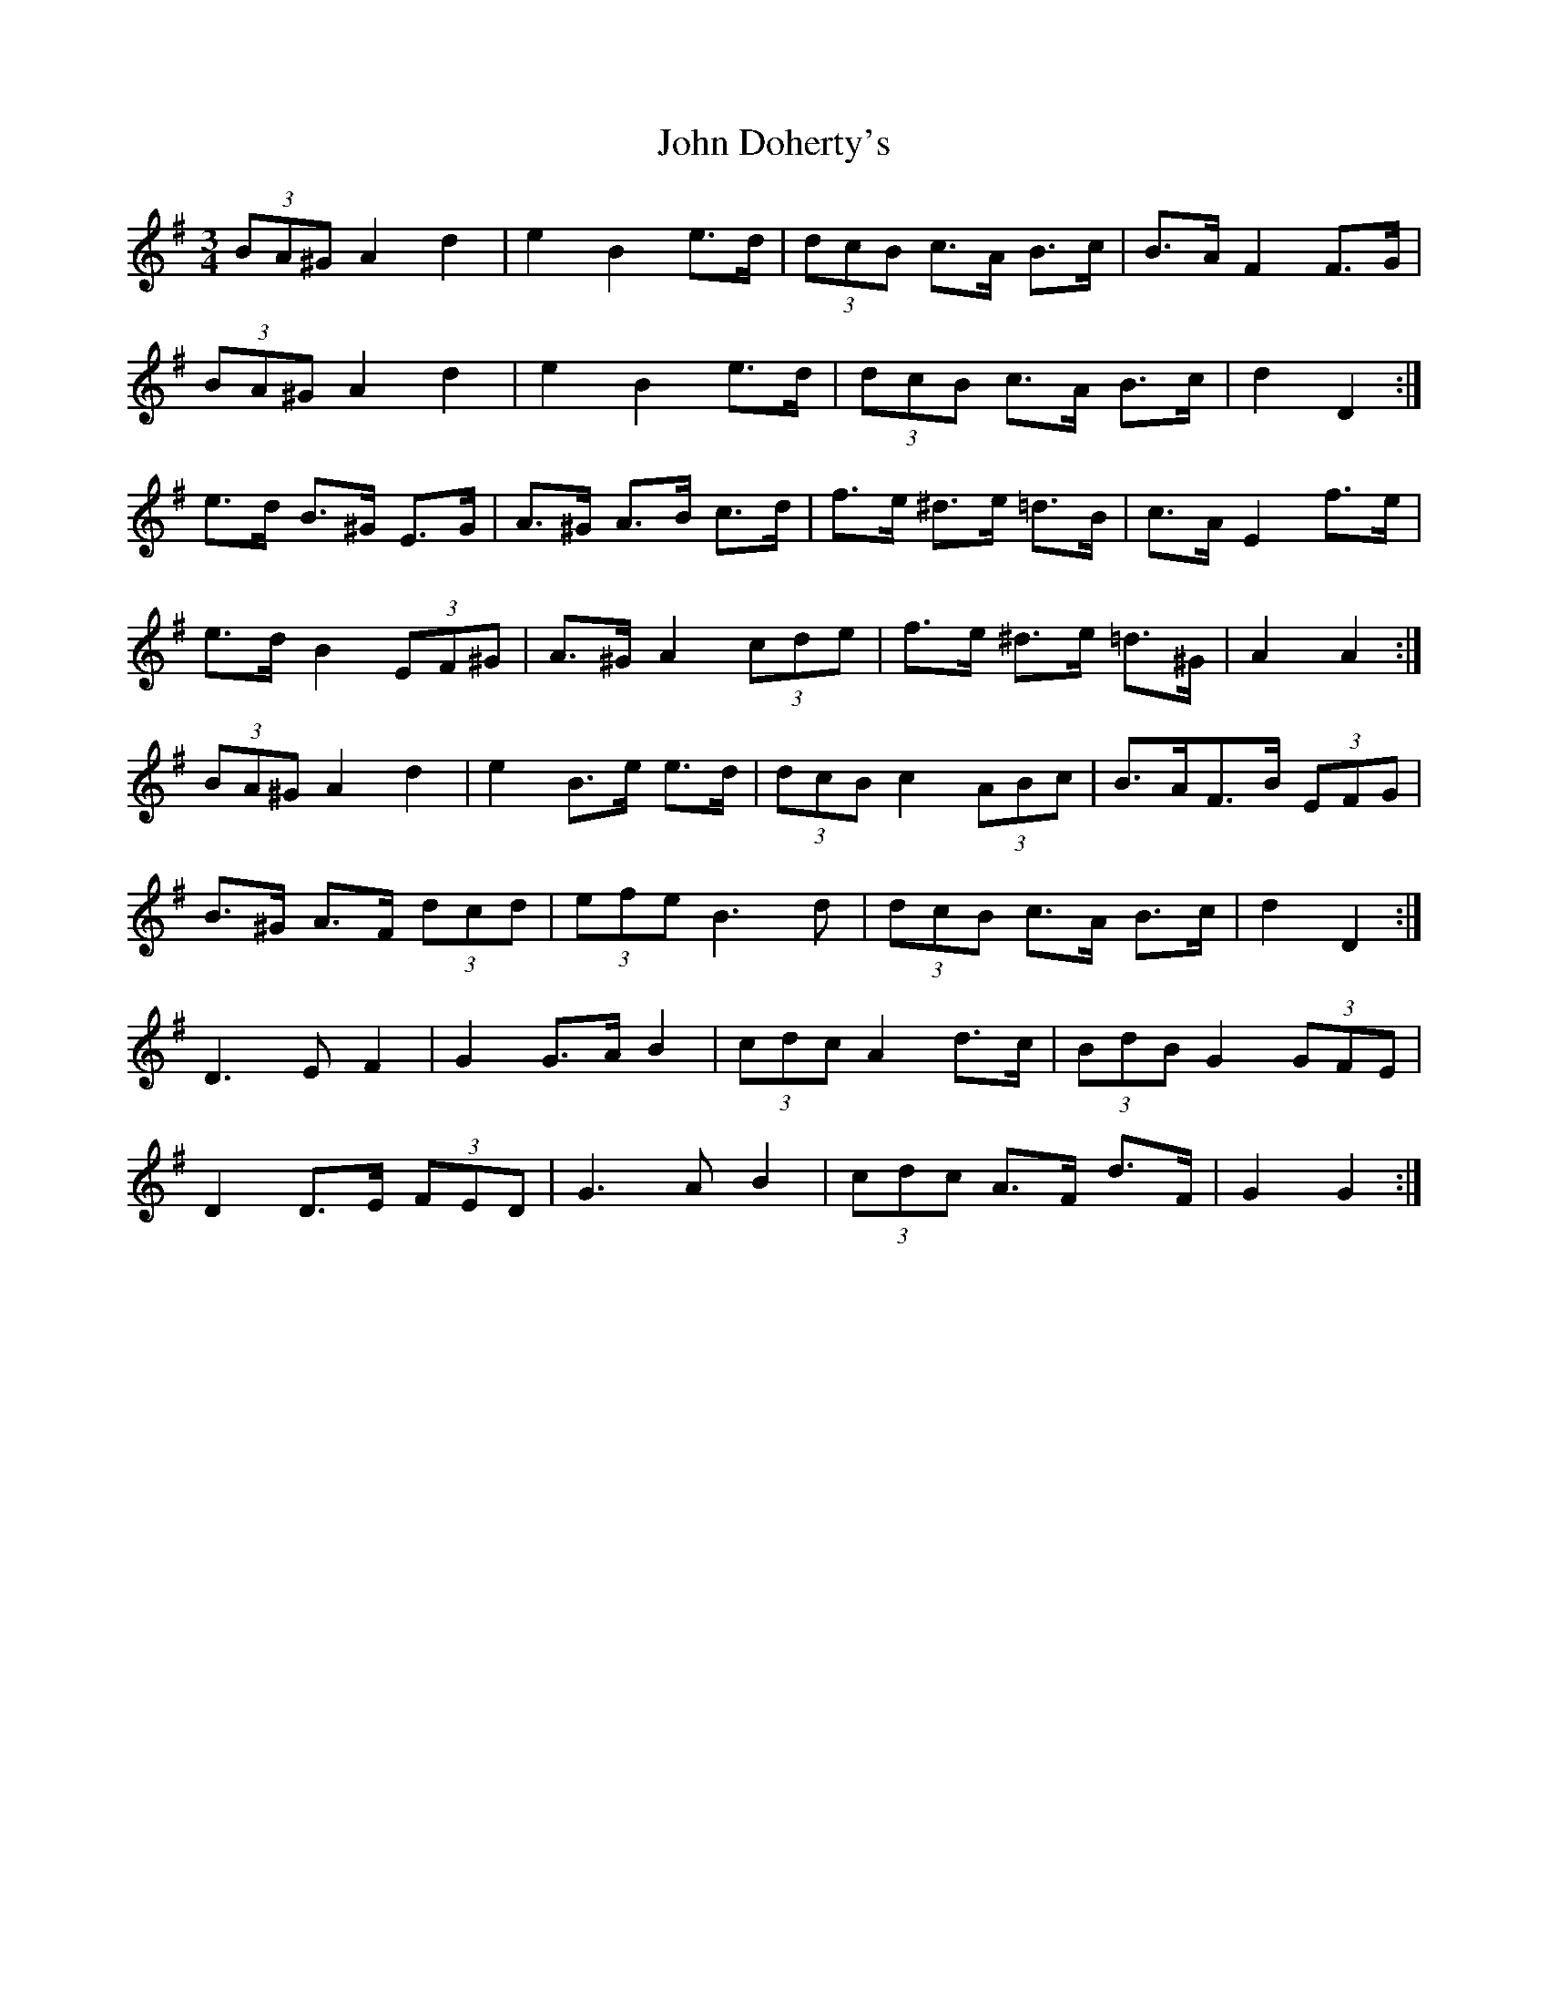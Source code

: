 X: 20399
T: John Doherty's
R: mazurka
M: 3/4
K: Gmajor
(3BA^G A2 d2|e2 B2 e>d|(3dcB c>A B>c|B>A F2 F>G|
(3BA^G A2 d2|e2 B2 e>d|(3dcB c>A B>c|d2 D2:|
e>d B>^G E>G|A>^G A>B c>d|f>e ^d>e =d>B|c>A E2 f>e|
e>d B2 (3EF^G|A>^G A2 (3cde|f>e ^d>e =d>^G|A2 A2:|
(3BA^G A2 d2|e2 B>e e>d|(3dcB c2 (3ABc|B>AF>B (3EFG|
B>^G A>F (3dcd|(3efe B3 d|(3dcB c>A B>c|d2 D2:|
D3 E F2|G2 G>A B2|(3cdc A2 d>c|(3BdB G2 (3GFE|
D2 D>E (3FED|G3 A B2|(3cdc A>F d>F|G2 G2:|

